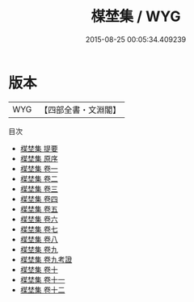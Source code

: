 #+TITLE: 楳埜集 / WYG
#+DATE: 2015-08-25 00:05:34.409239
* 版本
 |       WYG|【四部全書・文淵閣】|
目次
 - [[file:KR4d0351_000.txt::000-1a][楳埜集 提要]]
 - [[file:KR4d0351_000.txt::000-4a][楳埜集 原序]]
 - [[file:KR4d0351_001.txt::001-1a][楳埜集 卷一]]
 - [[file:KR4d0351_002.txt::002-1a][楳埜集 卷二]]
 - [[file:KR4d0351_003.txt::003-1a][楳埜集 卷三]]
 - [[file:KR4d0351_004.txt::004-1a][楳埜集 卷四]]
 - [[file:KR4d0351_005.txt::005-1a][楳埜集 卷五]]
 - [[file:KR4d0351_006.txt::006-1a][楳埜集 卷六]]
 - [[file:KR4d0351_007.txt::007-1a][楳埜集 卷七]]
 - [[file:KR4d0351_008.txt::008-1a][楳埜集 卷八]]
 - [[file:KR4d0351_009.txt::009-1a][楳埜集 卷九]]
 - [[file:KR4d0351_009.txt::009-45a][楳埜集 卷九考證]]
 - [[file:KR4d0351_010.txt::010-1a][楳埜集 卷十]]
 - [[file:KR4d0351_011.txt::011-1a][楳埜集 卷十一]]
 - [[file:KR4d0351_012.txt::012-1a][楳埜集 卷十二]]
